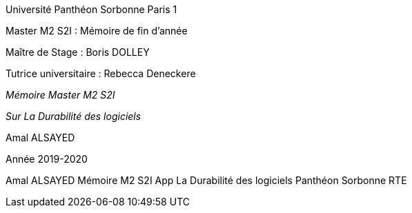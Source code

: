 :toc:
:toc: left

[.text-center]
[.lead]
Université Panthéon Sorbonne Paris 1 


[.text-center] 
Master M2 S2I : Mémoire de fin d’année



[.text-left] 
Maître de Stage : Boris DOLLEY

[.text-left] 
Tutrice universitaire : Rebecca Deneckere

[.text-center] 
[.lead]
_Mémoire Master M2 S2I_

[.text-center]
[.lead]
_Sur La Durabilité des logiciels_

[.text-right] 
Amal ALSAYED

[.text-center] 
Année 2019-2020

Amal ALSAYED  Mémoire M2 S2I App
La Durabilité des logiciels  Panthéon Sorbonne  RTE